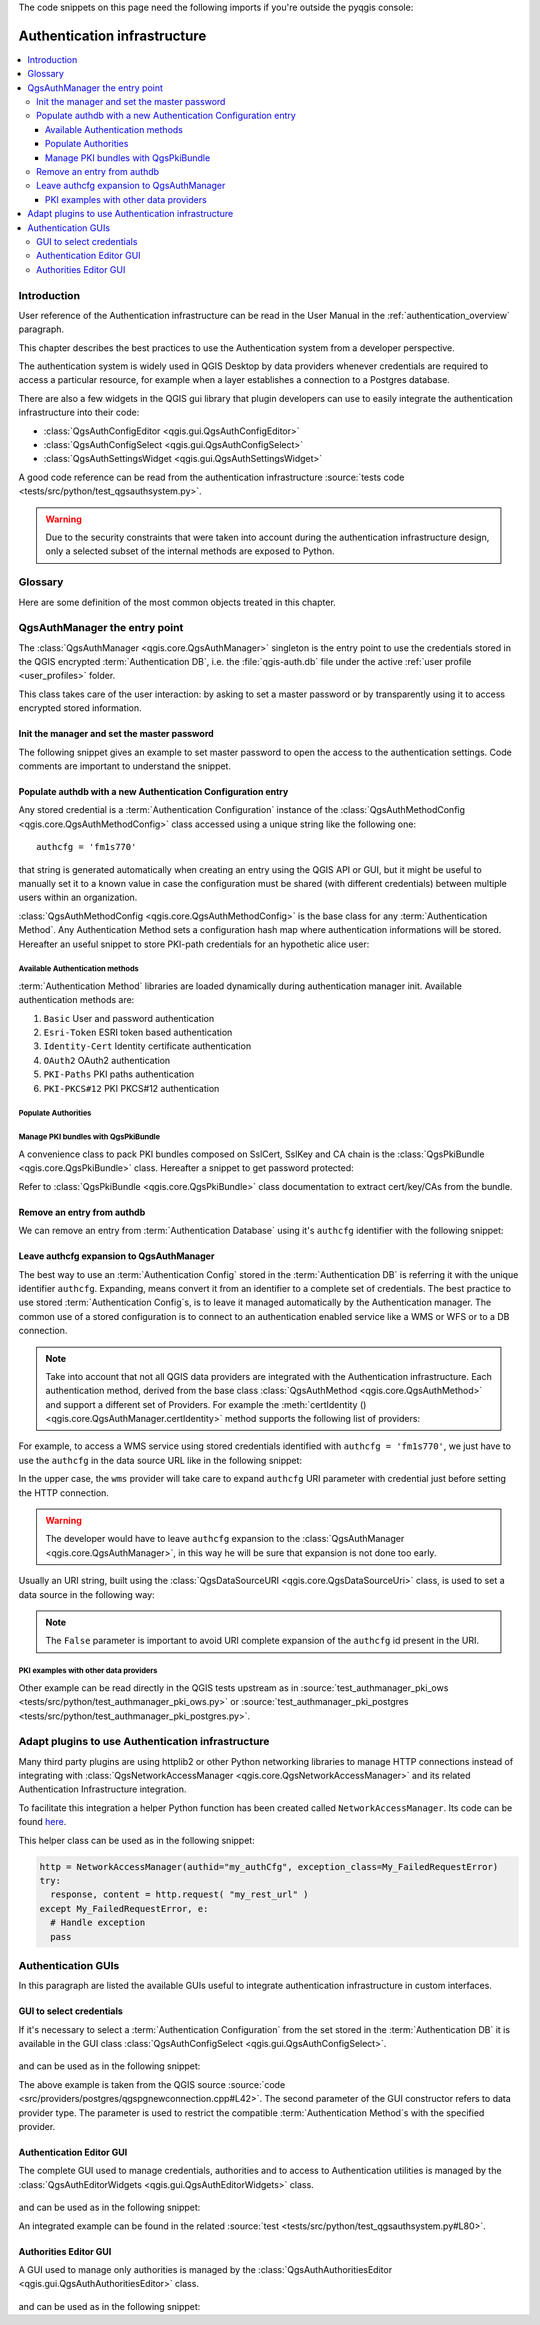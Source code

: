 .. index:: Plugins; Developing, Python; Authentication infrastructure

.. highlight:: python
   :linenothreshold: 5

.. testsetup:: auth

    iface = start_qgis()

The code snippets on this page need the following imports if you're outside the pyqgis console:

.. testcode:: auth

    from qgis.core import (
      QgsApplication,
      QgsRasterLayer,
      QgsAuthMethodConfig,
      QgsDataSourceUri,
      QgsPkiBundle,
      QgsMessageLog,
    )

    from qgis.gui import (
        QgsAuthAuthoritiesEditor,
        QgsAuthConfigEditor,
        QgsAuthConfigSelect,
        QgsAuthSettingsWidget,
    )

    from qgis.PyQt.QtWidgets import (
        QWidget,
        QTabWidget,
    )

    from qgis.PyQt.QtNetwork import QSslCertificate

.. _Authentication_Infrastructure:


*****************************
Authentication infrastructure
*****************************

.. contents::
   :local:


.. _Authentication_Introduction:

Introduction
============

User reference of the Authentication infrastructure can be read
in the  User Manual in the :ref:`authentication_overview` paragraph.

This chapter describes the best practices to use the Authentication system from
a developer perspective.

The authentication system is widely used in QGIS Desktop by data providers whenever
credentials are required to access a particular resource, for example when a layer
establishes a connection to a Postgres database.

There are also a few widgets in the QGIS gui library that plugin developers can use to
easily integrate the authentication infrastructure into their code:

* :class:`QgsAuthConfigEditor <qgis.gui.QgsAuthConfigEditor>`
* :class:`QgsAuthConfigSelect <qgis.gui.QgsAuthConfigSelect>`
* :class:`QgsAuthSettingsWidget <qgis.gui.QgsAuthSettingsWidget>`

A good code reference can be read from the authentication infrastructure
:source:`tests code <tests/src/python/test_qgsauthsystem.py>`.

.. warning::

    Due to the security constraints that were taken into account during the authentication
    infrastructure design, only a selected subset of the internal methods are exposed to Python.


.. _Authentication_manager_glossary:

Glossary
========

Here are some definition of the most common objects treated in this chapter.

.. glossary::

  Master Password
    Password to allow access and decrypt credential stored in the QGIS
    Authentication DB

  Authentication Database
    A :term:`Master Password` crypted sqlite db :file:`qgis-auth.db`
    where :term:`Authentication Configuration` are stored. e.g user/password,
    personal certificates and keys, Certificate Authorities

  Authentication DB
    :term:`Authentication Database`

  Authentication Configuration
    A set of authentication data depending on :term:`Authentication Method`.
    e.g Basic authentication method stores the couple of user/password.

  Authentication config
    :term:`Authentication Configuration`

  Authentication Method
    A specific method used to get authenticated. Each method has its own
    protocol used to gain the authenticated level. Each method is implemented
    as shared library loaded dynamically during QGIS authentication
    infrastructure init.


.. _QgsAuthManager_the_entry_point:

QgsAuthManager the entry point
==============================

The :class:`QgsAuthManager <qgis.core.QgsAuthManager>` singleton
is the entry point to use the credentials stored in the QGIS encrypted
:term:`Authentication DB`, i.e. the :file:`qgis-auth.db` file under the
active :ref:`user profile <user_profiles>` folder.

This class takes care of the user interaction: by asking to set a master
password or by transparently using it to access encrypted stored information.

.. _Init_manager_and_set_master_password:

Init the manager and set the master password
---------------------------------------------

The following snippet gives an example to set master password to open the
access to the authentication settings. Code comments are important to
understand the snippet.

.. testcode:: auth

  authMgr = QgsApplication.authManager()

  # check if QgsAuthManager has already been initialized... a side effect
  # of the QgsAuthManager.init() is that AuthDbPath is set.
  # QgsAuthManager.init() is executed during QGIS application init and hence
  # you do not normally need to call it directly.
  if authMgr.authenticationDatabasePath():
      # already initilised => we are inside a QGIS app.
      if authMgr.masterPasswordIsSet():
          msg = 'Authentication master password not recognized'
          assert authMgr.masterPasswordSame("your master password"), msg
      else:
          msg = 'Master password could not be set'
          # The verify parameter check if the hash of the password was
          # already saved in the authentication db
          assert authMgr.setMasterPassword("your master password",
                                            verify=True), msg
  else:
      # outside qgis, e.g. in a testing environment => setup env var before
      # db init
      os.environ['QGIS_AUTH_DB_DIR_PATH'] = "/path/where/located/qgis-auth.db"
      msg = 'Master password could not be set'
      assert authMgr.setMasterPassword("your master password", True), msg
      authMgr.init("/path/where/located/qgis-auth.db")


.. _Populate_authdb_with_a_new_Auth_entry:

Populate authdb with a new Authentication Configuration entry
-------------------------------------------------------------

Any stored credential is a :term:`Authentication Configuration` instance of the
:class:`QgsAuthMethodConfig <qgis.core.QgsAuthMethodConfig>`
class accessed using a unique string like the following one::

  authcfg = 'fm1s770'

that string is generated automatically when creating an entry using the QGIS API or
GUI, but it might be useful to manually set it to a known value in case the
configuration must be shared (with different credentials) between multiple users within
an organization.

:class:`QgsAuthMethodConfig <qgis.core.QgsAuthMethodConfig>` is the base class
for any :term:`Authentication Method`.
Any Authentication Method sets a configuration hash map where authentication
informations will be stored. Hereafter an useful snippet to store PKI-path
credentials for an hypothetic alice user:

.. testcode:: auth

  authMgr = QgsApplication.authManager()
  # set alice PKI data
  config = QgsAuthMethodConfig()
  config.setName("alice")
  config.setMethod("PKI-Paths")
  config.setUri("https://example.com")
  config.setConfig("certpath", "path/to/alice-cert.pem" )
  config.setConfig("keypath", "path/to/alice-key.pem" )
  # check if method parameters are correctly set
  assert config.isValid()

  # register alice data in authdb returning the ``authcfg`` of the stored
  # configuration
  authMgr.storeAuthenticationConfig(config)
  newAuthCfgId = config.id()
  assert newAuthCfgId

.. _Available_Auth_methods:

Available Authentication methods
................................

:term:`Authentication Method` libraries are loaded dynamically during
authentication manager init. Available authentication methods are:

#. ``Basic`` User and password authentication
#. ``Esri-Token`` ESRI token based authentication
#. ``Identity-Cert`` Identity certificate authentication
#. ``OAuth2`` OAuth2 authentication
#. ``PKI-Paths`` PKI paths authentication
#. ``PKI-PKCS#12`` PKI PKCS#12 authentication


.. _Populate_Authorities:

Populate Authorities
....................

.. testcode:: auth

    authMgr = QgsApplication.authManager()
    # add authorities
    cacerts = QSslCertificate.fromPath( "/path/to/ca_chains.pem" )
    assert cacerts is not None
    # store CA
    authMgr.storeCertAuthorities(cacerts)
    # and rebuild CA caches
    authMgr.rebuildCaCertsCache()
    authMgr.rebuildTrustedCaCertsCache()


.. _Manage_PKI_bundles_with_QgsPkiBundle:

Manage PKI bundles with QgsPkiBundle
....................................

A convenience class to pack PKI bundles composed on SslCert, SslKey and CA
chain is the :class:`QgsPkiBundle <qgis.core.QgsPkiBundle>`
class. Hereafter a snippet to get password protected:

.. testcode:: auth

  # add alice cert in case of key with pwd
  caBundlesList = []  # List of CA bundles
  bundle = QgsPkiBundle.fromPemPaths( "/path/to/alice-cert.pem",
                                       "/path/to/alice-key_w-pass.pem",
                                       "unlock_pwd",
                                       caBundlesList )
  assert bundle is not None
  # You can check bundle validity by calling:
  # bundle.isValid()

Refer to :class:`QgsPkiBundle <qgis.core.QgsPkiBundle>` class documentation
to extract cert/key/CAs from the bundle.

.. _Remove_entry_from_authdb:

Remove an entry from authdb
---------------------------
We can remove an entry from :term:`Authentication Database` using it's
``authcfg`` identifier with the following snippet:

.. testcode:: auth

  authMgr = QgsApplication.authManager()
  authMgr.removeAuthenticationConfig( "authCfg_Id_to_remove" )

.. _Leave_AuthCfg_expansion_to_QgsAuthManager:

Leave authcfg expansion to QgsAuthManager
-----------------------------------------

The best way to use an :term:`Authentication Config` stored in the
:term:`Authentication DB` is referring it with the unique identifier
``authcfg``. Expanding, means convert it from an identifier to a complete
set of credentials.
The best practice to use stored :term:`Authentication Config`\s, is to leave it
managed automatically by the Authentication manager.
The common use of a stored configuration is to connect to an authentication
enabled service like a WMS or WFS or to a DB connection.

.. note::

  Take into account that not all QGIS data providers are integrated with the
  Authentication infrastructure. Each authentication method, derived from the
  base class :class:`QgsAuthMethod <qgis.core.QgsAuthMethod>`
  and support a different set of Providers. For example the :meth:`certIdentity ()
  <qgis.core.QgsAuthManager.certIdentity>` method supports the following list
  of providers:

  .. testcode:: auth

    authM = QgsApplication.authManager()
    print(authM.authMethod("Identity-Cert").supportedDataProviders())
    # ['ows', 'wfs', 'wcs', 'wms', 'postgres']

  .. testoutput:: auth
     :hide:

     ['ows', 'wfs', 'wcs', 'wms', 'postgres']

For example, to access a WMS service using stored credentials identified with
``authcfg = 'fm1s770'``, we just have to use the ``authcfg`` in the data source
URL like in the following snippet:

.. testcode:: auth

  authCfg = 'fm1s770'
  quri = QgsDataSourceUri()
  quri.setParam("layers", 'usa:states')
  quri.setParam("styles", '')
  quri.setParam("format", 'image/png')
  quri.setParam("crs", 'EPSG:4326')
  quri.setParam("dpiMode", '7')
  quri.setParam("featureCount", '10')
  quri.setParam("authcfg", authCfg)   # <---- here my authCfg url parameter
  quri.setParam("contextualWMSLegend", '0')
  quri.setParam("url", 'https://my_auth_enabled_server_ip/wms')
  rlayer = QgsRasterLayer(str(quri.encodedUri(), "utf-8"), 'states', 'wms')

.. testoutput:: auth
    :hide:

    WMS(1): Download of capabilities failed: network request update failed for authentication config

In the upper case, the ``wms`` provider will take care to expand ``authcfg``
URI parameter with credential just before setting the HTTP connection.

.. warning::

  The developer would have to leave ``authcfg`` expansion to the :class:`QgsAuthManager
  <qgis.core.QgsAuthManager>`, in this way he will be sure that expansion is not done too early.

Usually an URI string, built using the :class:`QgsDataSourceURI <qgis.core.QgsDataSourceUri>`
class, is used to set a data source in the following way:

.. testcode:: auth

  authCfg = 'fm1s770'
  quri = QgsDataSourceUri("my WMS uri here")
  quri.setParam("authcfg", authCfg)
  rlayer = QgsRasterLayer( quri.uri(False), 'states', 'wms')

.. testoutput:: auth
    :hide:

    WMS(1): Download of capabilities failed: network request update failed for authentication config

.. note::

  The ``False`` parameter is important to avoid URI complete expansion of the
  ``authcfg`` id present in the URI.

.. _PKI_examples_with_other_data_providers:

PKI examples with other data providers
......................................

Other example can be read directly in the QGIS tests upstream as in
:source:`test_authmanager_pki_ows <tests/src/python/test_authmanager_pki_ows.py>` or
:source:`test_authmanager_pki_postgres <tests/src/python/test_authmanager_pki_postgres.py>`.


.. _Adapt_plugins_to_use_Auth_infrastructure:

Adapt plugins to use Authentication infrastructure
==================================================

Many third party plugins are using httplib2 or other Python networking libraries to manage HTTP
connections instead of integrating with :class:`QgsNetworkAccessManager <qgis.core.QgsNetworkAccessManager>`
and its related Authentication Infrastructure integration.

To facilitate this integration a helper Python function has been created
called ``NetworkAccessManager``. Its code can be found `here
<https://github.com/rduivenvoorde/pdokservicesplugin/blob/master/networkaccessmanager.py>`_.

This helper class can be used as in the following snippet:

.. code-block:: python

  http = NetworkAccessManager(authid="my_authCfg", exception_class=My_FailedRequestError)
  try:
    response, content = http.request( "my_rest_url" )
  except My_FailedRequestError, e:
    # Handle exception
    pass

.. _Authentication_GUIs:

Authentication GUIs
===================

In this paragraph are listed the available GUIs useful to integrate
authentication infrastructure in custom interfaces.

.. _GUI_to_select_credentials:

GUI to select credentials
-------------------------

If it's necessary to select a :term:`Authentication Configuration` from the set
stored in the :term:`Authentication DB` it is available in the GUI class
:class:`QgsAuthConfigSelect <qgis.gui.QgsAuthConfigSelect>`.

.. figure:: img/QgsAuthConfigSelect.png
   :align: center

and can be used as in the following snippet:

.. testcode:: auth

  # create the instance of the QgsAuthConfigSelect GUI hierarchically linked to
  # the widget referred with `parent`
  parent = QWidget()  # Your GUI parent widget
  gui = QgsAuthConfigSelect( parent, "postgres" )
  # add the above created gui in a new tab of the interface where the
  # GUI has to be integrated
  tabGui = QTabWidget()
  tabGui.insertTab( 1, gui, "Configurations" )

The above example is taken from the QGIS source :source:`code
<src/providers/postgres/qgspgnewconnection.cpp#L42>`.
The second parameter of the GUI constructor refers to data provider type. The
parameter is used to restrict the compatible :term:`Authentication Method`\s with
the specified provider.

.. _Authentication_Editor_GUI:

Authentication Editor GUI
-------------------------

The complete GUI used to manage credentials, authorities and to access to
Authentication utilities is managed by the
:class:`QgsAuthEditorWidgets <qgis.gui.QgsAuthEditorWidgets>` class.

.. figure:: img/QgsAuthEditorWidgets.png
   :align: center

and can be used as in the following snippet:

.. testcode:: auth

  # create the instance of the QgsAuthEditorWidgets GUI hierarchically linked to
  # the widget referred with `parent`
  parent = QWidget()  # Your GUI parent widget
  gui = QgsAuthConfigSelect( parent )
  gui.show()

An integrated example can be found in the related :source:`test
<tests/src/python/test_qgsauthsystem.py#L80>`.

.. _Authorities_Editor_GUI:

Authorities Editor GUI
----------------------

A GUI used to manage only authorities is managed by the
:class:`QgsAuthAuthoritiesEditor <qgis.gui.QgsAuthAuthoritiesEditor>` class.

.. figure:: img/QgsAuthAuthoritiesEditor.png
   :align: center

and can be used as in the following snippet:

.. testcode:: auth

  # create the instance of the QgsAuthAuthoritiesEditor GUI hierarchically
  #  linked to the widget referred with `parent`
  parent = QWidget()  # Your GUI parent widget
  gui = QgsAuthAuthoritiesEditor( parent )
  gui.show()
